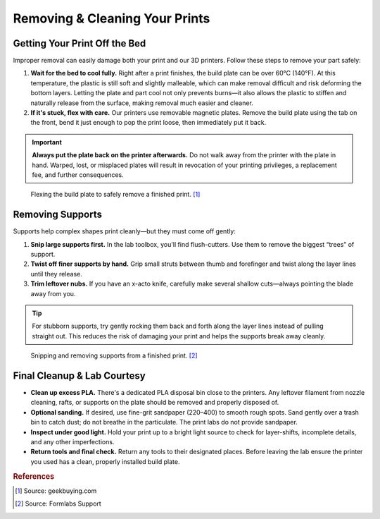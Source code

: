 .. _removing_cleaning_prints:

**********************************
Removing & Cleaning Your Prints
**********************************

Getting Your Print Off the Bed
===============================

Improper removal can easily damage both your print and our 3D printers. Follow these steps to remove your part safely:

1. **Wait for the bed to cool fully.**
   Right after a print finishes, the build plate can be over 60°C (140°F). At this temperature, the plastic is still soft and slightly malleable, which can make removal difficult and risk deforming the bottom layers. Letting the plate and part cool not only prevents burns—it also allows the plastic to stiffen and naturally release from the surface, making removal much easier and cleaner.

2. **If it's stuck, flex with care.**
   Our printers use removable magnetic plates. Remove the build plate using the tab on the front, bend it just enough to pop the print loose, then immediately put it back.

.. important::
   **Always put the plate back on the printer afterwards.** Do not walk away from the printer with the plate in hand. Warped, lost, or misplaced plates will result in revocation of your printing privileges, a replacement fee, and further consequences.

.. figure:: ../images/3d_printing/flex_plate.jpg
   :alt: Carefully flexing the build plate to free the print
   :figwidth: 100%

   Flexing the build plate to safely remove a finished print. [#geekbuying]_

Removing Supports
=================

Supports help complex shapes print cleanly—but they must come off gently:

1. **Snip large supports first.**
   In the lab toolbox, you'll find flush-cutters. Use them to remove the biggest “trees” of support.

2. **Twist off finer supports by hand.**
   Grip small struts between thumb and forefinger and twist along the layer lines until they release.

3. **Trim leftover nubs.**
   If you have an x-acto knife, carefully make several shallow cuts—always pointing the blade away from you.

.. tip::
   For stubborn supports, try gently rocking them back and forth along the layer lines instead of pulling straight out. This reduces the risk of damaging your print and helps the supports break away cleanly.

.. figure:: ../images/3d_printing/support_removal.jpg
   :alt: Removing supports from a print
   :figwidth: 100%

   Snipping and removing supports from a finished print. [#formlabs]_

Final Cleanup & Lab Courtesy
============================

- **Clean up excess PLA.**
  There's a dedicated PLA disposal bin close to the printers. Any leftover filament from nozzle cleaning, rafts, or supports on the plate should be removed and properly disposed of.

- **Optional sanding.**
  If desired, use fine-grit sandpaper (220–400) to smooth rough spots. Sand gently over a trash bin to catch dust; do not breathe in the particulate. The print labs do not provide sandpaper.

- **Inspect under good light.**
  Hold your print up to a bright light source to check for layer-shifts, incomplete details, and any other imperfections.

- **Return tools and final check.**
  Return any tools to their designated places. Before leaving the lab ensure the printer you used has a clean, properly installed build plate.

.. rubric:: References

.. [#geekbuying] Source: geekbuying.com
.. [#formlabs] Source: Formlabs Support


